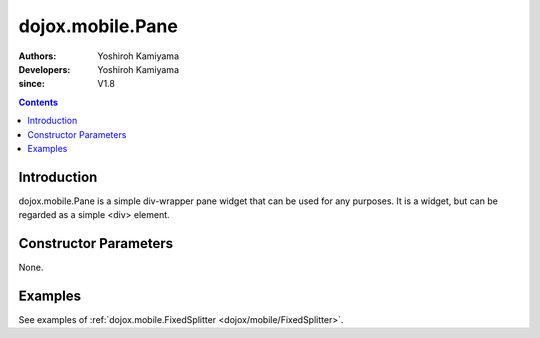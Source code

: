 .. _dojox/mobile/Pane:

=================
dojox.mobile.Pane
=================

:Authors: Yoshiroh Kamiyama
:Developers: Yoshiroh Kamiyama
:since: V1.8

.. contents ::
    :depth: 2

Introduction
============

dojox.mobile.Pane is a simple div-wrapper pane widget that can be used for any purposes. It is a widget, but can be regarded as a simple <div> element.

Constructor Parameters
======================

None.

Examples
========

See examples of :ref:`dojox.mobile.FixedSplitter <dojox/mobile/FixedSplitter>`.
